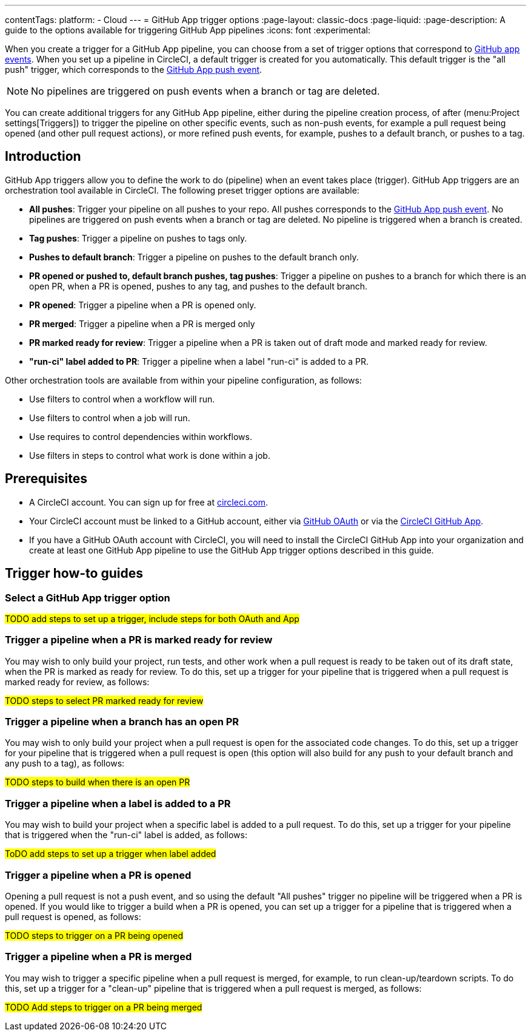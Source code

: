 ---
contentTags:
  platform:
  - Cloud
---
= GitHub App trigger options
:page-layout: classic-docs
:page-liquid:
:page-description: A guide to the options available for triggering GitHub App pipelines
:icons: font
:experimental:

When you create a trigger for a GitHub App pipeline, you can choose from a set of trigger options that correspond to link:https://docs.github.com/en/webhooks/webhook-events-and-payloads[GitHub app events]. When you set up a pipeline in CircleCI, a default trigger is created for you automatically. This default trigger is the "all push" trigger, which corresponds to the link:https://docs.github.com/en/webhooks/webhook-events-and-payloads#push[GitHub App push event].

NOTE: No pipelines are triggered on push events when a branch or tag are deleted.

You can create additional triggers for any GitHub App pipeline, either during the pipeline creation process, of after (menu:Project settings[Triggers]) to trigger the pipeline on other specific events, such as non-push events, for example a pull request being opened (and other pull request actions), or more refined push events, for example, pushes to a default branch, or pushes to a tag.

== Introduction

GitHub App triggers allow you to define the work to do (pipeline) when an event takes place (trigger). GitHub App triggers are an orchestration tool available in CircleCI. The following preset trigger options are available:

* *All pushes*: Trigger your pipeline on all pushes to your repo. All pushes corresponds to the link:https://docs.github.com/en/webhooks/webhook-events-and-payloads#push[GitHub App push event]. No pipelines are triggered on push events when a branch or tag are deleted. No pipeline is triggered when a branch is created.
* *Tag pushes*: Trigger a pipeline on pushes to tags only.
* *Pushes to default branch*: Trigger a pipeline on pushes to the default branch only.
* *PR opened or pushed to, default branch pushes, tag pushes*: Trigger a pipeline on pushes to a branch for which there is an open PR, when a PR is opened, pushes to any tag, and pushes to the default branch.
* *PR opened*: Trigger a pipeline when a PR is opened only.
* *PR merged*: Trigger a pipeline when a PR is merged only
* *PR marked ready for review*: Trigger a pipeline when a PR is taken out of draft mode and marked ready for review.
* *"run-ci" label added to PR*: Trigger a pipeline when a label "run-ci" is added to a PR.

Other orchestration tools are available from within your pipeline configuration, as follows:

* Use filters to control when a workflow will run.
* Use filters to control when a job will run.
* Use requires to control dependencies within workflows.
* Use filters in steps to control what work is done within a job.

[#prerequisites]
== Prerequisites

* A CircleCI account. You can sign up for free at link:https://circleci.com/signup/[circleci.com].
* Your CircleCI account must be linked to a GitHub account, either via xref:github-integration#[GitHub OAuth] or via the xref:github-apps-integration#[CircleCI GitHub App].
* If you have a GitHub OAuth account with CircleCI, you will need to install the CircleCI GitHub App into your organization and create at least one GitHub App pipeline to use the GitHub App trigger options described in this guide.

== Trigger how-to guides

=== Select a GitHub App trigger option

#TODO add steps to set up a trigger, include steps for both OAuth and App#

=== Trigger a pipeline when a PR is marked ready for review

You may wish to only build your project, run tests, and other work when a pull request is ready to be taken out of its draft state, when the PR is marked as ready for review. To do this, set up a trigger for your pipeline that is triggered when a pull request is marked ready for review, as follows:

#TODO steps to select PR marked ready for review#

=== Trigger a pipeline when a branch has an open PR

You may wish to only build your project when a pull request is open for the associated code changes. To do this, set up a trigger for your pipeline that is triggered when a pull request is open (this option will also build for any push to your default branch and any push to a tag), as follows:

#TODO steps to build when there is an open PR#

=== Trigger a pipeline when a label is added to a PR

You may wish to build your project when a specific label is added to a pull request. To do this, set up a trigger for your pipeline that is triggered when the "run-ci" label is added, as follows:

#ToDO add steps to set up a trigger when label added#

=== Trigger a pipeline when a PR is opened

Opening a pull request is not a push event, and so using the default "All pushes" trigger no pipeline will be triggered when a PR is opened. If you would like to trigger a build when a PR is opened, you can set up a trigger for a pipeline that is triggered when a pull request is opened, as follows:

#TODO steps to trigger on a PR being opened#

=== Trigger a pipeline when a PR is merged

You may wish to trigger a specific pipeline when a pull request is merged, for example, to run clean-up/teardown scripts. To do this, set up a trigger for a "clean-up" pipeline that is triggered when a pull request is merged, as follows:

#TODO Add steps to trigger on a PR being merged#